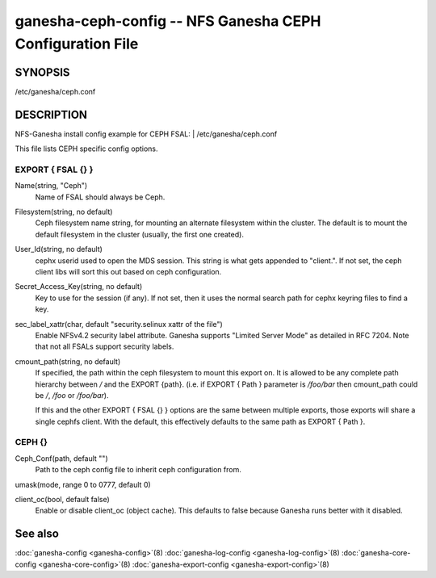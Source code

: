 ===================================================================
ganesha-ceph-config -- NFS Ganesha CEPH Configuration File
===================================================================

.. program:: ganesha-ceph-config


SYNOPSIS
==========================================================

| /etc/ganesha/ceph.conf

DESCRIPTION
==========================================================

NFS-Ganesha install config example for CEPH FSAL:
| /etc/ganesha/ceph.conf

This file lists CEPH specific config options.

EXPORT { FSAL {} }
--------------------------------------------------------------------------------
Name(string, "Ceph")
    Name of FSAL should always be Ceph.

Filesystem(string, no default)
    Ceph filesystem name string, for mounting an alternate filesystem within
    the cluster. The default is to mount the default filesystem in the cluster
    (usually, the first one created).

User_Id(string, no default)
    cephx userid used to open the MDS session. This string is what gets appended
    to "client.". If not set, the ceph client libs will sort this out based on
    ceph configuration.

Secret_Access_Key(string, no default)
    Key to use for the session (if any). If not set, then it uses the normal
    search path for cephx keyring files to find a key.

sec_label_xattr(char, default "security.selinux xattr of the file")
    Enable NFSv4.2 security label attribute. Ganesha supports
    "Limited Server Mode" as detailed in RFC 7204. Note that
    not all FSALs support security labels.

cmount_path(string, no default)
    If specified, the path within the ceph filesystem to mount this
    export on. It is allowed to be any complete path hierarchy between `/` and
    the EXPORT {path}. (i.e. if EXPORT { Path } parameter is `/foo/bar` then
    cmount_path could be `/`, `/foo` or `/foo/bar`).

    If this and the other EXPORT { FSAL {} } options are the same
    between multiple exports, those exports will share a single
    cephfs client. With the default, this effectively defaults to
    the same path as EXPORT { Path }.

CEPH {}
--------------------------------------------------------------------------------

Ceph_Conf(path, default "")
    Path to the ceph config file to inherit ceph configuration from.

umask(mode, range 0 to 0777, default 0)

client_oc(bool, default false)
    Enable or disable client_oc (object cache). This defaults to false because
    Ganesha runs better with it disabled.

See also
==============================
:doc:`ganesha-config <ganesha-config>`\(8)
:doc:`ganesha-log-config <ganesha-log-config>`\(8)
:doc:`ganesha-core-config <ganesha-core-config>`\(8)
:doc:`ganesha-export-config <ganesha-export-config>`\(8)

